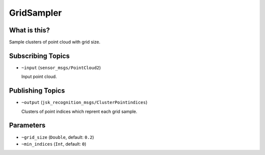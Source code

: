 GridSampler
===========


.. image:: images/grid_sampler.png


What is this?
-------------

Sample clusters of point cloud with grid size.


Subscribing Topics
------------------

- ``~input`` (``sensor_msgs/PointCloud2``)

  Input point cloud.


Publishing Topics
-----------------

- ``~output`` (``jsk_recognition_msgs/ClusterPointindices``)

  Clusters of point indices which reprent each grid sample.


Parameters
----------

- ``~grid_size`` (``Double``, default: ``0.2``)

- ``~min_indices`` (``Int``, default: ``0``)
